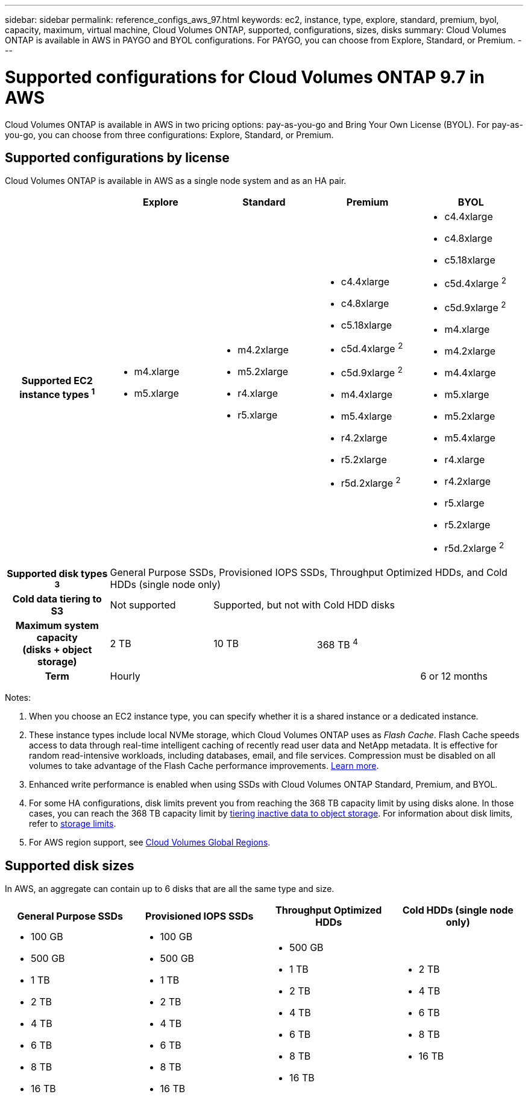 ---
sidebar: sidebar
permalink: reference_configs_aws_97.html
keywords: ec2, instance, type, explore, standard, premium, byol, capacity, maximum, virtual machine, Cloud Volumes ONTAP, supported, configurations, sizes, disks
summary: Cloud Volumes ONTAP is available in AWS in PAYGO and BYOL configurations. For PAYGO, you can choose from Explore, Standard, or Premium.
---

= Supported configurations for Cloud Volumes ONTAP 9.7 in AWS
:hardbreaks:
:nofooter:
:icons: font
:linkattrs:
:imagesdir: ./media/

[.lead]
Cloud Volumes ONTAP is available in AWS in two pricing options: pay-as-you-go and Bring Your Own License (BYOL). For pay-as-you-go, you can choose from three configurations: Explore, Standard, or Premium.

== Supported configurations by license

Cloud Volumes ONTAP is available in AWS as a single node system and as an HA pair.

[cols=5*,cols="h,d,d,d,d",options="header"]
|===
|
| Explore
| Standard
| Premium
| BYOL

| Supported EC2 instance types ^1^
a|
* m4.xlarge
* m5.xlarge

a|
* m4.2xlarge
* m5.2xlarge
* r4.xlarge
* r5.xlarge

a|
* c4.4xlarge
* c4.8xlarge
* c5.18xlarge
* c5d.4xlarge ^2^
* c5d.9xlarge ^2^
* m4.4xlarge
* m5.4xlarge
* r4.2xlarge
* r5.2xlarge
* r5d.2xlarge ^2^

a|
* c4.4xlarge
* c4.8xlarge
* c5.18xlarge
* c5d.4xlarge ^2^
* c5d.9xlarge ^2^
* m4.xlarge
* m4.2xlarge
* m4.4xlarge
* m5.xlarge
* m5.2xlarge
* m5.4xlarge
* r4.xlarge
* r4.2xlarge
* r5.xlarge
* r5.2xlarge
* r5d.2xlarge ^2^

| Supported disk types ^3^ 4+| General Purpose SSDs, Provisioned IOPS SSDs, Throughput Optimized HDDs, and Cold HDDs (single node only)

| Cold data tiering to S3 | Not supported 3+| Supported, but not with Cold HDD disks

| Maximum system capacity
(disks + object storage) | 2 TB | 10 TB 2+| 368 TB ^4^

| Term 3+| Hourly | 6 or 12 months

|===

Notes:

. When you choose an EC2 instance type, you can specify whether it is a shared instance or a dedicated instance.

. These instance types include local NVMe storage, which Cloud Volumes ONTAP uses as _Flash Cache_. Flash Cache speeds access to data through real-time intelligent caching of recently read user data and NetApp metadata. It is effective for random read-intensive workloads, including databases, email, and file services. Compression must be disabled on all volumes to take advantage of the Flash Cache performance improvements. https://docs.netapp.com/us-en/occm/task_enabling_flash_cache.html[Learn more].

. Enhanced write performance is enabled when using SSDs with Cloud Volumes ONTAP Standard, Premium, and BYOL.

. For some HA configurations, disk limits prevent you from reaching the 368 TB capacity limit by using disks alone. In those cases, you can reach the 368 TB capacity limit by https://docs.netapp.com/us-en/occm/concept_data_tiering.html[tiering inactive data to object storage^]. For information about disk limits, refer to link:reference_limits_aws_97.html[storage limits].

. For AWS region support, see https://cloud.netapp.com/cloud-volumes-global-regions[Cloud Volumes Global Regions^].

== Supported disk sizes

In AWS, an aggregate can contain up to 6 disks that are all the same type and size.

[cols=4*,options="header"]
|===

| General Purpose SSDs
| Provisioned IOPS SSDs
| Throughput Optimized HDDs
| Cold HDDs (single node only)

a|
* 100 GB
* 500 GB
* 1 TB
* 2 TB
* 4 TB
* 6 TB
* 8 TB
* 16 TB

a|
* 100 GB
* 500 GB
* 1 TB
* 2 TB
* 4 TB
* 6 TB
* 8 TB
* 16 TB

a|
* 500 GB
* 1 TB
* 2 TB
* 4 TB
* 6 TB
* 8 TB
* 16 TB

a|
* 2 TB
* 4 TB
* 6 TB
* 8 TB
* 16 TB

|===
